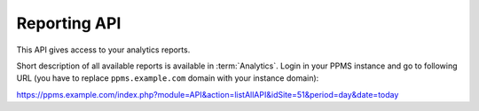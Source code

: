 Reporting API
=============
This API gives access to your analytics reports.

Short description of all available reports is available in :term:`Analytics`. Login in your PPMS instance and go to
following URL (you have to replace ``ppms.example.com`` domain with your instance domain):

https://ppms.example.com/index.php?module=API&action=listAllAPI&idSite=51&period=day&date=today
